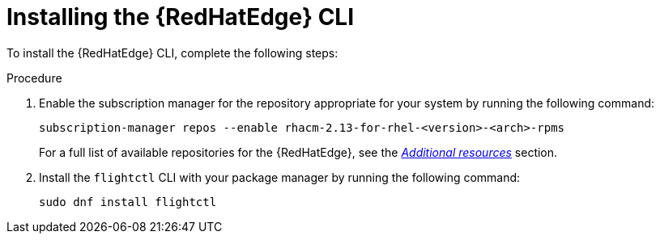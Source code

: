 :_mod-docs-content-type: <PROCEDURE>

[id="edge-manager-install-CLI"]

= Installing the {RedHatEdge} CLI

To install the {RedHatEdge} CLI, complete the following steps:

.Procedure 

. Enable the subscription manager for the repository appropriate for your system by running the following command:
//The following command is for ACM, confirm steps for AAP.
+
[source,bash]
----
subscription-manager repos --enable rhacm-2.13-for-rhel-<version>-<arch>-rpms
----

+
For a full list of available repositories for the {RedHatEdge}, see the link:{URLEdgeManager}/assembly-edge-manager-images#edge-manager-additional-resources-images[_Additional resources_] section.

. Install the `flightctl` CLI with your package manager by running the following command:

+
[source,bash]
----
sudo dnf install flightctl
----
